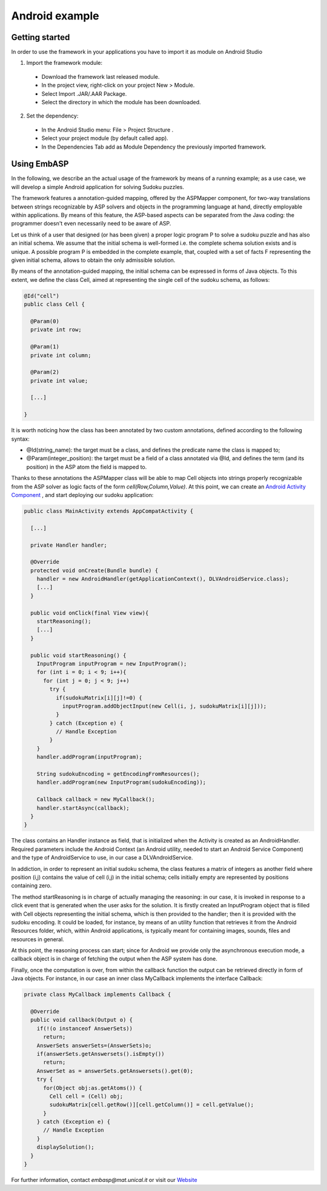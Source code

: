 .. _pages-example-android:

.. raw:: html

    <style> .strong {color:red; font-weight: bold;} </style>

.. role:: strong

===============
Android example
===============

Getting started
===============

In order to use the framework in your applications you have to import it as module on Android Studio

1. Import the framework module:

  * Download the framework last released module.
  * In the project view, right-click on your project New > Module.
  * Select Import .JAR/.AAR Package.
  * Select the directory in which the module has been downloaded.

2. Set the dependency:

  * In the Android Studio menu: File > Project Structure .
  * Select your project module (by default called app).
  * In the Dependencies Tab add as Module Dependency the previously imported framework.

Using EmbASP
============

In the following, we describe an the actual usage of the framework by means of a running example;
as a use case, we will develop a simple Android application for solving Sudoku puzzles.

The framework features a annotation-guided mapping, offered by the :strong:`ASPMapper` component, for two-way translations between strings recognizable by ASP solvers and objects in the programming language at hand, directly employable within applications. 
By means of this feature, the ASP-based aspects can be separated from the Java coding: the programmer doesn't even necessarily need to be aware of ASP.

Let us think of a user that designed (or has been given) a proper logic program P to solve a sudoku puzzle and has also an initial schema.
We assume that the initial schema is well-formed i.e. the complete schema solution exists and is unique.
A possible program P is embedded in the complete example, that, coupled with a set of facts F representing the given initial schema, allows to obtain the only admissible solution.

By means of the annotation-guided mapping, the initial schema can be expressed in forms of Java objects.
To this extent, we define the class :strong:`Cell`, aimed at representing the single cell of the sudoku schema, as follows:

.. code-block:: java

  @Id("cell")
  public class Cell {
    
    @Param(0)
    private int row;
        
    @Param(1)
    private int column;
        
    @Param(2)
    private int value;
        
    [...]
        
  }

It is worth noticing how the class has been annotated by two custom annotations, defined according to the following syntax:

* @Id(string_name): the target must be a class, and defines the predicate name the class is mapped to;
* @Param(integer_position): the target must be a field of a class annotated via @Id, and defines the term (and its position) in the ASP atom the field is mapped to.

Thanks to these annotations the :strong:`ASPMapper` class will be able to map :strong:`Cell` objects into strings properly recognizable from the ASP solver as logic facts of the form *cell(Row,Column,Value)*.
At this point, we can create an `Android Activity Component <https://developer.android.com/reference/android/app/Activity.html>`_ , and start deploying our sudoku application: 

.. code-block:: java

  public class MainActivity extends AppCompatActivity {
	
    [...]
    
    private Handler handler;
    
    @Override
    protected void onCreate(Bundle bundle) {
      handler = new AndroidHandler(getApplicationContext(), DLVAndroidService.class);
      [...]
    }
        
    public void onClick(final View view){
      startReasoning();
      [...]
    }
    
    public void startReasoning() {
      InputProgram inputProgram = new InputProgram();
      for (int i = 0; i < 9; i++){
        for (int j = 0; j < 9; j++)
          try {
            if(sudokuMatrix[i][j]!=0) {
              inputProgram.addObjectInput(new Cell(i, j, sudokuMatrix[i][j]));
            }
          } catch (Exception e) {	
            // Handle Exception 
          }
      }
      handler.addProgram(inputProgram);
    
      String sudokuEncoding = getEncodingFromResources();			
      handler.addProgram(new InputProgram(sudokuEncoding));
    
      Callback callback = new MyCallback();
      handler.startAsync(callback);
    }
  }

The class contains an :strong:`Handler` instance as field, that is initialized when the Activity is created as an :strong:`AndroidHandler`.
Required parameters include the Android Context (an Android utility, needed to start an Android Service Component) and the type of :strong:`AndroidService` to use, in our case a :strong:`DLVAndroidService`.

In addiction, in order to represent an initial sudoku schema, the class features a matrix of integers as another field where position (i,j) contains the value of cell (i,j) in the initial schema; cells initially empty are represented by positions containing zero.

The method startReasoning is in charge of actually managing the reasoning: in our case, it is invoked in response to a click event that is generated when the user asks for the solution.
It is firstly created an :strong:`InputProgram` object that is filled with :strong:`Cell` objects representing the initial schema, which is then provided to the handler;
then it is provided with the sudoku encoding. It could be loaded, for instance, by means of an utility function that retrieves it from the Android Resources folder, which, within Android applications, is typically meant for containing images, sounds, files and resources in general.

At this point, the reasoning process can start; since for Android we provide only the asynchronous execution mode, a callback object is in charge of fetching the output when the ASP system has done.

Finally, once the computation is over, from within the callback function the output can be retrieved directly in form of Java objects.
For instance, in our case an inner class MyCallback implements the interface :strong:`Callback`:

.. code-block:: java 

  private class MyCallback implements Callback {

    @Override
    public void callback(Output o) {
      if(!(o instanceof AnswerSets))
        return;
      AnswerSets answerSets=(AnswerSets)o;
      if(answerSets.getAnswersets().isEmpty())
        return;
      AnswerSet as = answerSets.getAnswersets().get(0);
      try {
        for(Object obj:as.getAtoms()) {
          Cell cell = (Cell) obj;
          sudokuMatrix[cell.getRow()][cell.getColumn()] = cell.getValue();
        }
      } catch (Exception e) {
        // Handle Exception
      }
      displaySolution();
    }
  }


For further information, contact *embasp@mat.unical.it* or visit our `Website <https://www.mat.unical.it/calimeri/projects/embasp/>`_
